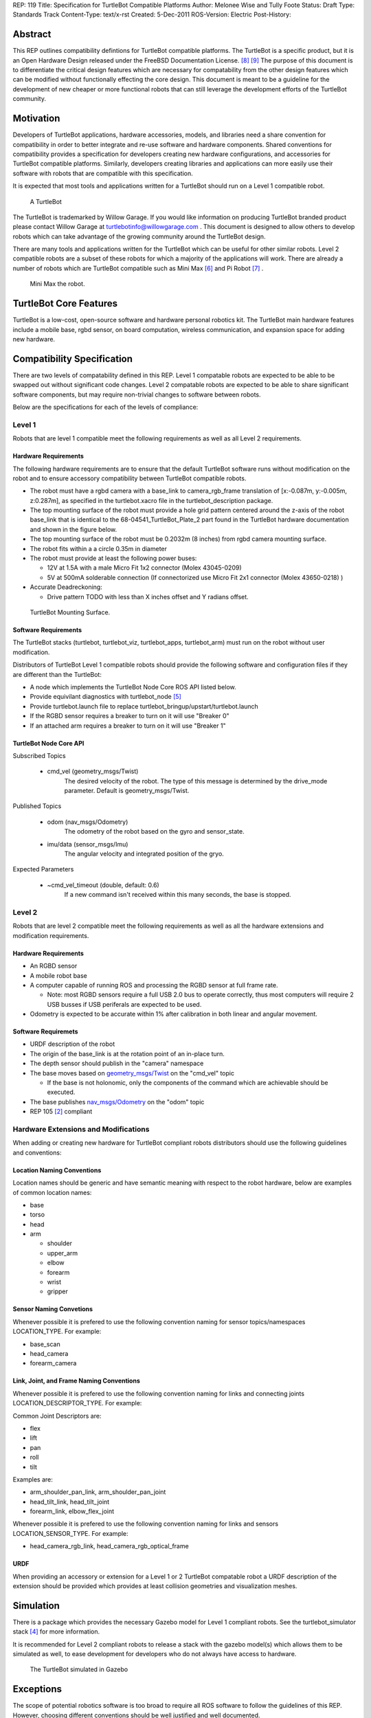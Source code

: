 REP: 119
Title: Specification for TurtleBot Compatible Platforms
Author: Melonee Wise and Tully Foote
Status: Draft
Type: Standards Track
Content-Type: text/x-rst
Created: 5-Dec-2011
ROS-Version: Electric
Post-History: 


Abstract
========

This REP outlines compatibility defintions for TurtleBot compatible
platforms. The TurtleBot is a specific product, but it is an Open
Hardware Design released under the FreeBSD Documentation
License. [#oshw]_ [#freebsd-doc-license]_ The purpose of this document
is to differentiate the critical design features which are necessary
for compatability from the other design features which can be modified
without functionally effecting the core design. This document is meant
to be a guideline for the development of new cheaper or more
functional robots that can still leverage the development efforts of
the TurtleBot community. 

Motivation
==========

Developers of TurtleBot applications, hardware accessories, models,
and libraries need a share convention for compatibility in order to
better integrate and re-use software and hardware components. Shared
conventions for compatibility provides a specification for developers
creating new hardware configurations, and accessories for TurtleBot
compatible platforms. Similarly, developers creating libraries and
applications can more easily use their software with robots that are
compatible with this specification.  

It is expected that most tools and applications written for a
TurtleBot should run on a Level 1 compatible robot.

.. figure:: rep-0119/turtlebot_lg.png
   :width: 260px
   :alt: An image of a TurtleBot
   
   A TurtleBot

The TurtleBot is trademarked by Willow Garage.  If you would like
information on producing TurtleBot branded product please contact
Willow Garage at turtlebotinfo@willowgarage.com . This document is
designed to allow others to develop robots which can take advantage of
the growing community around the TurtleBot design.

There are many tools and applications written for the TurtleBot
which can be useful for other similar robots.  Level 2 compatible
robots are a subset of these robots for which a majority of the applications
will work.  There are already a number of robots which are TurtleBot
compatible such as Mini Max [#minimax]_ and Pi Robot [#pirobot]_ .

.. figure:: rep-0119/mini_max.png
   :width: 260px
   :alt: An image of Mini Max
   
   Mini Max the robot. 


TurtleBot Core Features
=======================

TurtleBot is a low-cost, open-source software and hardware personal
robotics kit. The TurtleBot main hardware features include a mobile
base, rgbd sensor, on board computation, wireless communication, and
expansion space for adding new hardware. 


Compatibility Specification
===========================

There are two levels of compatability defined in this REP.  Level 1
compatable robots are expected to be able to be swapped out without
significant code changes. Level 2 compatable robots are expected to be
able to share significant software components, but may require
non-trivial changes to software between robots.

Below are the specifications for each of the levels of compliance:

Level 1
-------

Robots that are level 1 compatible meet the following requirements as well as all Level 2 requirements.  


Hardware Requirements
'''''''''''''''''''''
The following hardware requirements are to ensure that the default
TurtleBot software runs without modification on the robot and to
ensure accessory compatibility between TurtleBot compatible robots. 

* The robot must have a rgbd camera with a base_link to
  camera_rgb_frame translation of [x:-0.087m, y:-0.005m, z:0.287m], as
  specified in the turtlebot.xacro file in the turtlebot_description
  package. 

* The top mounting surface of the robot must provide a hole grid pattern
  centered around the z-axis of the robot base_link that is identical to
  the 68-04541_TurtleBot_Plate_2 part found in the TurtleBot hardware
  documentation and shown in the figure below. 

* The top mounting surface of the robot must be 0.2032m (8 inches)
  from rgbd camera mounting surface.

* The robot fits within a a circle 0.35m in diameter 

* The robot must provide at least the following power buses:

  - 12V at 1.5A with a male Micro Fit 1x2 connector (Molex 43045-0209)
  - 5V at 500mA solderable connection (If connectorized use Micro Fit 2x1 connector (Molex 43650-0218) )

* Accurate Deadreckoning:

  * Drive pattern TODO with less than X inches offset and Y radians offset. 


.. figure:: rep-0119/68-04541-RD_Turtlebot_Plate_2.png
   :width: 100%
   :alt: An image of the top mounting surface
   
   TurtleBot Mounting Surface. 


 
Software Requirements
'''''''''''''''''''''

The TurtleBot stacks (turtlebot, turtlebot_viz, turtlebot_apps, turtlebot_arm)
must run on the robot without user modification. 

Distributors of TurtleBot Level 1 compatible robots should provide the 
following software and configuration files if they are different than the 
TurtleBot:

* A node which implements the TurtleBot Node Core ROS API listed below.
* Provide equivilant diagnostics with turtlebot_node [#turtlebot_node]_
* Provide turtlebot.launch file to replace turtlebot_bringup/upstart/turtlebot.launch
* If the RGBD sensor requires a breaker to turn on it will use "Breaker 0"
* If an attached arm requires a breaker to turn on it will use "Breaker 1" 

TurtleBot Node Core API
'''''''''''''''''''''''

Subscribed Topics

    * cmd_vel (geometry_msgs/Twist)
       The desired velocity of the robot. The type of this message is determined by the drive_mode parameter. Default is geometry_msgs/Twist.

Published Topics

    * odom (nav_msgs/Odometry)
       The odometry of the robot based on the gyro and sensor_state.
    * imu/data (sensor_msgs/Imu)
       The angular velocity and integrated position of the gryo.

Expected Parameters

    * ~cmd_vel_timeout (double, default: 0.6)
       If a new command isn't received within this many seconds, the base is stopped.



Level 2
-------
Robots that are level 2 compatible meet the following requirements as
well as all the hardware extensions and modification requirements.  

Hardware Requirements
'''''''''''''''''''''

* An RGBD sensor

* A mobile robot base

* A computer capable of running ROS and processing the RGBD sensor at full frame rate.  

  - Note: most RGBD sensors require a full USB 2.0 bus to operate correctly, 
    thus most computers will require 2 USB busses if USB periferals are expected to be used. 

* Odometry is expected to be accurate within 1% after calibration in both linear and angular movement.  

Software Requiremets
''''''''''''''''''''

* URDF description of the robot

* The origin of the base_link is at the rotation point of an in-place turn. 

* The depth sensor should publish in the "camera" namespace

* The base moves based on `geometry_msgs/Twist`_ on the "cmd_vel"
  topic
  
  - If the base is not holonomic, only the components of the command which are achievable should be executed.

* The base publishes `nav_msgs/Odometry`_ on the "odom" topic

* REP 105 [#REP-105]_ compliant


Hardware Extensions and Modifications
-------------------------------------

When adding or creating new hardware for TurtleBot compliant robots
distributors should use the following guidelines and conventions:

Location Naming Conventions
'''''''''''''''''''''''''''
Location names should be generic and have semantic meaning with
respect to the robot hardware, below are examples of common location
names:

* base
* torso
* head
* arm

  - shoulder
  - upper_arm
  - elbow
  - forearm
  - wrist
  - gripper

Sensor Naming Convetions
''''''''''''''''''''''''
Whenever possible it is prefered to use the following convention
naming for sensor topics/namespaces LOCATION_TYPE. For example:

* base_scan
* head_camera
* forearm_camera
 
Link, Joint, and Frame Naming Conventions
'''''''''''''''''''''''''''''''''''''''''
Whenever possible it is prefered to use the following convention
naming for links and connecting joints LOCATION_DESCRIPTOR_TYPE. For example:

Common Joint Descriptors are: 

* flex
* lift
* pan
* roll
* tilt

Examples are: 

* arm_shoulder_pan_link, arm_shoulder_pan_joint
* head_tilt_link, head_tilt_joint
* forearm_link, elbow_flex_joint

Whenever possible it is prefered to use the following convention
naming for links and sensors LOCATION_SENSOR_TYPE. For example:

* head_camera_rgb_link, head_camera_rgb_optical_frame

URDF
''''
When providing an accessory or extension for a Level 1 or 2 TurtleBot
compatable robot a URDF description of the extension should be
provided which provides at least collision geometries and visualization meshes.


Simulation
==========

There is a package which provides the necessary Gazebo model for
Level 1 compliant robots.  See the turtlebot_simulator stack
[#turtlebot_simulator]_ for more information.

It is recommended for Level 2 compliant robots to release a stack with
the gazebo model(s) which allows them to be simulated as well, to ease
development for developers who do not always have access to hardware.

.. figure:: rep-0119/turtlebot_sim.png
   :alt: A screenshot of the TurtleBot in the Gazebo Simulator

   The TurtleBot simulated in Gazebo


Exceptions
==========

The scope of potential robotics software is too broad to require all
ROS software to follow the guidelines of this REP.  However, choosing
different conventions should be well justified and well documented.

Existing REP Compliance
=======================

This REP is built upon previous REPs and ROS best practices. All implementations should do the same.  Specifically relevant ones are listed below.  

REP 103 [#REP-103]_ Standard Units of Measure and Coordinate Conventions 
    All units will follow REP 103 and all cooridnate frames will follow the conventions in REP 103. 

REP 105 [#REP-105]_ Coordinate Frames for Mobile Platforms 
    The coordinate frames for the mobile base will follow REP 105. 

REP 107 [#REP-107]_ Diagnostic System for Robots Running ROS
    All hardware drivers should provide diagnostic information via the diagnostic_msgs interface of REP 107.

References
==========

.. [#REP-103] REP 103, Standard Units of Measure and Coordinate Conventions
   (http://www.ros.org/reps/rep-0103.html)
.. [#REP-105] REP 105, Coordinate Frames for Mobile Platforms
   (http://www.ros.org/reps/rep-0105.html)
.. [#REP-107] REP 107, Diagnostic System for Robots Running ROS
   (http://www.ros.org/reps/rep-0107.html)
.. [#REP-10?] REP 10?, Camera Frame Naming Conventions
   (http://www.ros.org/reps/rep-0107.html)
.. [#turtlebot_simulator] The turtlebot_simulator stack
   (http://www.ros.org/wiki/turtlebot_simulator)
.. [#turtlebot_node] The turtlebot_node package
   (http://www.ros.org/wiki/turtlebot_node)
.. [#minimax] The Mini Max Robot
   (http://www.showusyoursensors.com/2011/06/introducing-mini-maxwell.html)
.. [#pirobot] The Pi Robot
   (http://www.pirobot.org/)
.. [#oshw] The Open Source Hardware Statement and Definition
   (http://freedomdefined.org/OSHW)
.. [#freebsd-doc-license] The FreeBSD Documentation License
   (http://www.freebsd.org/copyright/freebsd-doc-license.html)
.. _geometry_msgs/Twist:
   http://www.ros.org/doc/api/geometry_msgs/html/msg/Twist.html
.. _nav_msgs/Odometry:
   http://www.ros.org/doc/api/nav_msgs/html/msg/Odometry.html

Trademarks
==========

TurtleBot is a trademark of Willow Garage.  

Copyright
=========

This document has been placed in the public domain.
